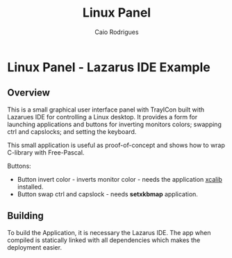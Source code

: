 #+TITLE: Linux Panel 
#+AUTHOR: Caio Rodrigues 

* Linux Panel - Lazarus IDE Example 
** Overview  

This is a small graphical user interface panel with TrayICon built
with Lazarues IDE for controlling a Linux desktop. It provides a form
for launching applications and buttons for inverting monitors colors;
swapping ctrl and capslocks; and setting the keyboard.

This small application is useful as proof-of-concept and shows how to
wrap C-library with Free-Pascal.

#+CAPTION: Application screenshot 
[[file:images/screenshot.png][file:images/screenshot.png]]

Buttons: 

 + Button invert color - inverts monitor color - needs the application
   _xcalib_ installed.
 + Button swap ctrl and capslock - needs *setxkbmap* application.

** Building 

To build the Application, it is necessary the Lazarus IDE. The app
when compiled is statically linked with all dependencies which makes
the deployment easier. 

